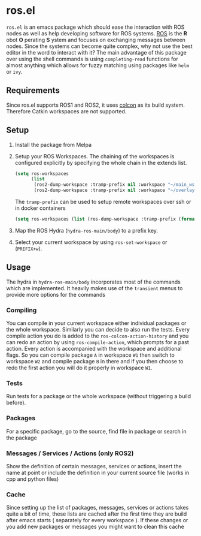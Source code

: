 [[https://melpa.org/#/ros][file:https://melpa.org/packages/ros-badge.svg]]
* ros.el
:PROPERTIES:
:CREATED:  [2021-07-30 Fri 09:36]
:ID:       ab2ab7cd-8c6a-46b9-9334-1c266a9a4d95
:END:
=ros.el= is an emacs package which should ease the interaction with ROS nodes as well as help developing software for ROS systems.
[[https://www.ros.org/][ROS]] is the *R* obot *O* perating *S* ystem and focuses on exchanging messages between nodes. Since the systems can become quite complex,
why not use the best editor in the word to interact with it?
The main advantage of this package over using the shell commands is using =completing-read= functions for almost anything
which allows for fuzzy matching using packages like =helm= or =ivy=.
** Requirements
:PROPERTIES:
:CREATED:  [2021-07-30 Fri 09:34]
:ID:       a3ef85a1-f719-4956-ae6d-4acdef5de7c0
:END:

Since ros.el supports ROS1 and ROS2, it uses [[https://colcon.readthedocs.io/en/released/user/quick-start.html][colcon]]  as its build system. Therefore Catkin workspaces are not supported.
** Setup
:PROPERTIES:
:CREATED:  [2021-07-30 Fri 09:36]
:ID:       7dbbb6f8-70bf-4ced-a1f6-4eaa18580e55
:END:

1) Install the package from Melpa
2) Setup your ROS Workspaces. The chaining of the workspaces is configured explicitly by specifying the whole chain in the extends list.
   #+BEGIN_SRC emacs-lisp
(setq ros-workspaces
      (list
       (ros2-dump-workspace :tramp-prefix nil :workspace "~/main_ws" :extends '("/opt/ros/noetic/"))
       (ros2-dump-workspace :tramp-prefix nil :workspace "~/overlay_ws" :extends '("/opt/ros/noetic/" "~/main_ws/install"))))
   #+END_SRC

   The =tramp-prefix= can be used to setup remote workspaces over ssh or in docker containers

   #+BEGIN_SRC emacs-lisp
(setq ros-workspaces (list (ros-dump-workspace :tramp-prefix (format "/docker:root@%s:" docker-container-id) :workspace "/ws" :extends '("/opt/ros/noetic/"))))
   #+END_SRC
3) Map the ROS Hydra (=hydra-ros-main/body=) to a prefix key.
4) Select your current workspace by using =ros-set-workspace= or (=PREFIX+w=).
** Usage
:PROPERTIES:
:CREATED:  [2021-07-30 Fri 09:59]
:ID:       f632f50e-5977-44e1-970f-2f9900ec0b74
:END:
The hydra in =hydra-ros-main/body= incorporates most of the commands which are implemented. It heavily makes use of the =transient= menus to provide more options for the commands
***  Compiling
:PROPERTIES:
:CREATED:  [2021-07-30 Fri 10:25]
:ID:       f2dedc99-909d-4d87-86de-c93163656151
:END:
You can compile in your current workspace either individual packages or the whole workspace. Similarly you can decide to also run the tests. Every compile action you do is added to the =ros-colcon-action-history= and you can redo an action by using =ros-compile-action=, which prompts for a past action. Every action is accompanied with the workspace and additional flags. So you can compile package =A= in workspace =W1= then switch to workspace =W2= and compile package =B= in there and if you then choose to redo the first action you will do it properly in workspace =W1=.
*** Tests
:PROPERTIES:
:CREATED:  [2021-07-30 Fri 10:31]
:ID:       52566ad1-4ead-4693-bf26-5b6a549b8a83
:END:
Run tests for a package or the whole workspace (without triggering a build before).
*** Packages
:PROPERTIES:
:CREATED:  [2021-07-30 Fri 10:33]
:ID:       e67e29e0-77cc-40ad-bd0a-ba6e14102733
:END:
For a specific package, go to the source, find file in package or search in the package
*** Messages / Services / Actions (only ROS2)
:PROPERTIES:
:CREATED:  [2021-07-30 Fri 10:34]
:ID:       be8eb828-4e43-4adb-8892-2af3690fa872
:END:

Show the definition of certain messages, services or actions, insert the name at point or include the definition in your current source file (works in cpp and python files)
*** Cache
:PROPERTIES:
:CREATED:  [2021-07-30 Fri 10:35]
:ID:       f4acdfaf-1ed3-4af0-af52-8567a315b054
:END:
Since setting up the list of packages, messages, services or actions takes quite a bit of time, these lists are cached after the first time they are build after emacs starts ( separately for every workspace ). If these changes or you add new packages or messages you might want to clean this cache
